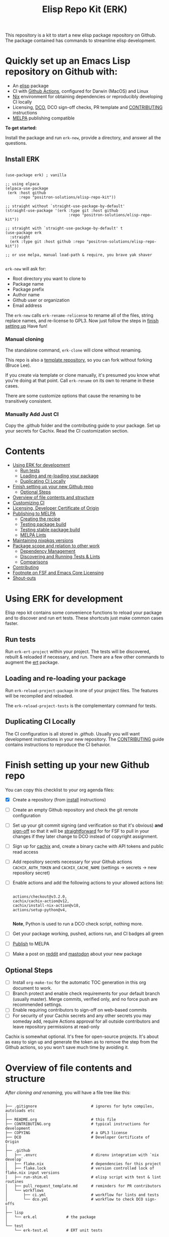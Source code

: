 #+TITLE: Elisp Repo Kit (ERK)

#+HTML: <a href="https://melpa.org/#/elisp-repo-kit"><img src="https://melpa.org/packages/elisp-repo-kit-badge.svg" alt="melpa package"></a> <a href="https://stable.melpa.org/#/elisp-repo-kit"><img src="https://stable.melpa.org/packages/elisp-repo-kit-badge.svg" alt="melpa stable package"></a>
#+HTML: <a href="https://github.com/positron-solutions/elisp-repo-kit/actions/?workflow=CI"><img src="https://github.com/positron-solutions/elisp-repo-kit/actions/workflows/ci.yml/badge.svg" alt="CI workflow status"></a>
#+HTML: <a href="https://github.com/positron-solutions/elisp-repo-kit/actions/?workflow=Developer+Certificate+of+Origin"><img src="https://github.com/positron-solutions/elisp-repo-kit/actions/workflows/dco.yml/badge.svg" alt="DCO Check"></a>

This repository is a kit to start a new elisp package repository on Github.  The
package contained has commands to streamline elisp development.

* Quickly set up an Emacs Lisp repository on Github with:

- An [[https://www.youtube.com/watch?v=RQK_DaaX34Q&list=PLEoMzSkcN8oPQtn7FQEF3D7sroZbXuPZ7][elisp]] package
- CI with [[https://docs.github.com/en/actions/using-jobs/using-a-matrix-for-your-jobs][Github Actions]], configured for Darwin (MacOS) and Linux
- [[https://nixos.org/#examples][Nix]] environment for obtaining dependencies or reproducibly developing CI
  locally
- Licensing, [[https://developercertificate.org/][DCO]], DCO sign-off checks, PR template and [[./CONTRIBUTING.org][CONTRIBUTING]] instructions
- [[https://github.com/melpa/melpa][MELPA]] publishing compatible

*To get started:*

Install the package and run =erk-new=, provide a directory, and
answer all the questions.

** Install ERK

  #+begin_src elisp

    (use-package erk) ; vanilla

    ;; using elpaca
    (elpaca-use-package
     (erk :host github
          :repo "positron-solutions/elisp-repo-kit"))

    ;; straight without `straight-use-package-by-default'
    (straight-use-package '(erk :type git :host github
                                :repo "positron-solutions/elisp-repo-kit"))

    ;; straight with `straight-use-package-by-default' t
    (use-package erk
      :straight
      (erk :type git :host github :repo "positron-solutions/elisp-repo-kit"))

    ;; or use melpa, manual load-path & require, you brave yak shaver

  #+end_src

=erk-new= will ask for:

  - Root directory you want to clone to
  - Package name
  - Package prefix
  - Author name
  - Github user or organization
  - Email address

 The =erk-new= calls =erk-rename-relicense= to rename all of the files, string
 replace names, and re-license to GPL3.  Now just follow the steps in
 [[#finish-setting-up-your-new-github-repo][finish setting up]] Have fun!

*** Manual cloning

  The standalone command, =erk-clone= will clone without renaming.

  This repo is also a [[https://docs.github.com/en/repositories/creating-and-managing-repositories/creating-a-repository-from-a-template][template repository]], so you can fork without forking
  (Bruce Lee).

  If you create via template or clone manually, it's presumed you know what
  you're doing at that point.  Call =erk-rename= on its own to rename
  in these cases.

  There are some customize options that cause the renaming to be transitively
  consistent.
*** Manually Add Just CI

    Copy the .github folder and the contributing guide to your package.  Set up
    your secrets for Cachix. Read the CI customization section.

* Contents
:PROPERTIES:
:TOC:      :include siblings :ignore this
:END:
:CONTENTS:
- [[#using-erk-for-development][Using ERK for development]]
  - [[#run-tests][Run tests]]
  - [[#loading-and-re-loading-your-package][Loading and re-loading your package]]
  - [[#duplicating-ci-locally][Duplicating CI Locally]]
- [[#finish-setting-up-your-new-github-repo][Finish setting up your new Github repo]]
  - [[#optional-steps][Optional Steps]]
- [[#overview-of-file-contents-and-structure][Overview of file contents and structure]]
- [[#customizing-ci][Customizing CI]]
- [[#licensing-developer-certificate-of-origin][Licensing, Developer Certificate of Origin]]
- [[#publishing-to-melpa][Publishing to MELPA]]
  - [[#creating-the-recipe][Creating the recipe]]
  - [[#testing-package-build][Testing package build]]
  - [[#testing-stable-package-build][Testing stable package build]]
  - [[#melpa-lints][MELPA Lints]]
- [[#maintaining-nixpkgs-versions][Maintaining nixpkgs versions]]
- [[#package-scope-and-relation-to-other-work][Package scope and relation to other work]]
  - [[#dependency-management][Dependency Management]]
  - [[#discovering-and-running-tests--lints][Discovering and Running Tests & Lints]]
  - [[#comparisons][Comparisons]]
- [[#contributing][Contributing]]
- [[#footnote-on-fsf-and-emacs-core-licensing][Footnote on FSF and Emacs Core Licensing]]
- [[#shout-outs][Shout-outs]]
:END:

* Using ERK for development

  Elisp repo kit contains some convenience functions to reload your package and
  to discover and run ert tests.  These shortcuts just make common cases faster.

** Run tests

   Run =erk-ert-project= within your project.  The tests will be discovered,
   rebuilt & reloaded if necessary, and run.  There are a few other commands to
   augment the [[https://www.gnu.org/software/emacs/manual/html_node/ert/][ert]] package.

** Loading and re-loading your package

   Run =erk-reload-project-package= in one of your project files.  The features
   will be recompiled and reloaded.

   The =erk-reload-project-tests= is the complementary command for tests.

** Duplicating CI Locally

   The CI configuration is all stored in [[.github/][.github]].  Usually you will want
   development instructions in your new repository.  The [[./CONTRIBUTING.org][CONTRIBUTING]] guide
   contains instructions to reproduce the CI behavior.

* Finish setting up your new Github repo

  You can copy this checklist to your org agenda files:

  - [X] Create a repository (from [[#Install erk][install]] instructions)
  - [ ] Create an empty Github repository and check the git remote configuration
  - [ ] Set up your git commit signing (and verification so that it's obvious)
    *and* [[#sign-off][sign-off]] so that it will be [[#Footnote-on-FSF-and-Emacs-Core-Licensing][straightforward]] for for FSF to pull in your
    changes if they later change to DCO instead of copyright assignment.
  - [ ] Sign up for [[https://app.cachix.org/][cachix]] and, create a binary cache with API tokens and public
    read access
  - [ ] Add repository secrets necessary for your Github actions =CACHIX_AUTH_TOKEN= and
    =CACHIX_CACHE_NAME= (settings -> secrets -> new repository secret)
  - [ ] Enable actions and add the following actions to your allowed actions
    list:

    #+begin_src

    actions/checkout@v3.2.0,
    cachix/cachix-action@v12,
    cachix/install-nix-action@v18,
    actions/setup-python@v4,

    #+end_src

    *Note*, Python is used to run a DCO check script, nothing more.

  - [ ] Get your package working, pushed, actions run, and CI badges all green
  - [ ] [[#Publishing-to-melpa][Publish]] to MELPA
  - [ ] Make a post on [[https://old.reddit.com/r/emacs/][reddit]] and [[https://emacs.ch/][mastodon]] about your new package

** Optional Steps

 - [ ] Install =org-make-toc= for the automatic TOC generation in this org
   document to work.
 - [ ] Branch protect and enable check requirements for your default branch
   (usually master).  Merge commits, verified only, and no force push are
   recommended settings.
 - [ ] Enable requiring contributors to sign-off on web-based commits
 - [ ] For security of your Cachix secrets and any other secrets you may someday
   add, require Actions approval for all outside contributors and leave
   repository permissions at read-only

 Cachix is somewhat optional.  It's free for open-source projects.  It's about as
 easy to sign up and generate the token as to remove the step from the Github
 actions, so you won't save much time by avoiding it.

* Overview of file contents and structure

  /After cloning and renaming,/ you will have a file tree like this:

  #+begin_src shell

    ├── .gitignore                        # ignores for byte compiles, autoloads etc
    │
    ├── README.org                        # this file
    ├── CONTRIBUTING.org                  # typical instructions for development
    ├── COPYING                           # a GPL3 license
    ├── DCO                               # Developer Certificate of Origin
    │
    ├── .github
    │   ├── .envrc                        # direnv integration with `nix develop`
    │   ├── flake.nix                     # dependencies for this project
    │   ├── flake.lock                    # version controlled lock of flake.nix input versions
    │   ├── run-shim.el                   # elisp script with test & lint routines
    │   ├── pull_request_template.md      # reminders for PR contributors
    │   └── workflows
    │       ├── ci.yml                    # workflow for lints and tests
    │       └── dco.yml                   # workflow to check DCO sign-offs
    │
    ├── lisp
    │   └── erk.el             # the package
    │
    └── test
        └── erk-test.el        # ERT unit tests

  #+end_src

  You can use either a multi-file or flat layout for lisp.  Just name test files
  ~something-test.el~ and keep all lisp files in root, ~/lisp~ or ~/test~
  directories.

* Customizing CI

  The [[.github/run-shim.el][run-shim.el]] script is just provides a CLI interface for adding commands in
  the [[.github/workflows/ci.yml][ci.yml]] CI declaration.  Each action step just loads the shell, declared in
  the [[.github/flake.nix][flake.nix]] and then runs the shim in Emacs.  The shim consumes the CLI
  command arguments, so you can parameterize the invocations that way.

  - If you need extra elisp dependencies during CI, add them to the =epkgs= list
    in the flake.nix.
  - If you need extra 3rd party dependencies, add them to =packages= in the call
    to =mkShell=.
  - To invoke different elisp operations, add / modify the commands in
    [[.github/run-shim.el][run-shim.el]].

  There's more information in [[CONTRIBUTING.org][CONTRIBUTING]] about running commands locally.  You
  will want this information in your new repository.

* Licensing, Developer Certificate of Origin

  This template project is distributed with the MIT license. =erk-new= will also
  run =erk-rename-relicense=, which will automatically switch to the GPL3
  license.  *The MIT license allows re-licensing, and so this change is
  compatible.* If you accept non-trivial changes to your project, it will be
  very hard to change to the GPL3 later, so consider this choice.

  The new repository will also come with DCO sign-off checking on PR's.  The
  instructions are in the [[./CONTRIBUTING.org][CONTRIBUTING]] guide.  A DCO sign-off policy will give
  your project a clear attestation of sufficient direct or transitive authority
  from each contributor to submit changes under the terms of your project's
  license.  This can only improve your legal protection from incidentally
  handling copyrighted code.

  The DCO choice in this repository is also meant to encourage & push stodgy
  organizations whose responsibility it was to invent better processes towards
  lower friction paths to contribute code.  If you fail to implement the DCO
  sign-off scheme, there is less hope that the FSF will someday independently
  merge changes that accumulate in your package because there will not be a
  .

* Publishing to MELPA

  If you have green CI, you have already passed many requirements of publishing a
  MELPA package.  *You still need to build your package and verify your recipe.*
  You are going to clone melpa in order to make your PR.  You can use the clone to
  verify the recipe.

** Creating the recipe

   Fork MELPA personally (not for organization) and clone it to wherever you keep
   your upstreams.  It's a good idea to separate upstreams from projects you
   actively maintain so you can see and delete upstreams when not in use.

   #+begin_src shell

     mkdir -p upstream
     cd upstream
     git clone git@github.com:$GITHUB_USER/melpa.git  # replace $GITHUB_USER

   #+end_src

   Install package-build

   #+begin_src elisp
     (use-package package-build)
   #+end_src

   =package-build-create-recipe= will give you something like:

   #+begin_src elisp
   (erk :fetcher github :repo "positron-solutions/elisp-repo-kit")
   #+end_src

   The following template can be filled in and pull-requested to MELPA to publish.
   You don't need to touch ~:files~.  The ~commit~ and ~branch~ are optional
   depending on how you version / develop / tag your releases.

   Copy the recipe into =recipes/erk= inside your MELPA clone.

** Testing package build

   Inside the MELPA clone root:

   #+begin_src shell

     # Builds the package
     make recipes/erk
     # Test sandbox installation (will affect ~/.emacs.d/elpa  So much for sandbox ¯\_(ツ)_/¯
     EMACS_COMMAND=$(which emacs) make sandbox INSTALL=erk

   #+end_src

** Testing stable package build

   You need a tag on your default (usually master) branch of your repo,
   =positron-solutions/elisp-repo-kit=. Use =git tag -S v0.1.0= and =git push
   origin v0.1.0=.  You can also just create a release in the Github interface.

   #+begin_src shell

     # Test stable builds against your tags
     STABLE=t make recipes/erk

   #+end_src

** MELPA Lints

   Lastly, install [[https://github.com/riscy/melpazoid][melpazoid]] and call =melpazoid= on your main feature.  It does
   some additional lints.  You may need to install =package-lint= if you don't have
   it.  It's not declared in melpazoid's requirements.  Getting the package in Nix
   is not easy yet since melpazoid is not yet on Melpa.

   #+begin_src elisp

     (straight-use-package
      '(melpazoid :type git :host github :repo "riscy/melpazoid" :files ("melpazoid/melpazoid.el")))

   #+end_src

   If everything works, you are ready to make a pull request to MELPA.  Push your
   changes and check all the boxes in the PR template except the one that requires
   you to read the instructions.

* Maintaining nixpkgs versions

  Nixpkgs has a new release about every six months.  You can check their [[https://github.com/NixOS/nixpkgs/branches][branches]]
  and [[https://github.com/NixOS/nixpkgs/tags][tags]] to see what's current.  To get updated dependencies from MELPA, it's
  necessary to update the emacs-overlay with =nix flake lock --update-input
  emacs-overlay=.  You can also specify revs and branches if you need to roll
  back. There is a make shortcut: =make flake-update= MacOS tends to get a little
  less test emphasis, and so =nixpkgs-darwin-<version>= branches exist and are
  required to pass more Darwin tests before merging.  This is more stable if you
  are on MacOS. =nixpkgs-unstable= or =master= are your other less common options.

* Package scope and relation to other work

  There are two functional goals of this repository:

  - Automate the annoying work necessary to set up a new repository
  - Streamline common elisp development workflows

  Commands within this package will focus on cleaner integration of the tests
  and lints with Emacs.  There has been a lot of work in this area, but much of
  it is tangled with dependency management and sandbox creation.  Much of it is
  done in languages other than elisp and focused on non-interactive workflows
  with no interactive integration on top.

  Providing close to out-of-box CI is a big focus.  By making it easier to
  qualify changes from other users, it becomes less burdonsome to maintain
  software, and by extension, less burdensom to publish and create software. The
  effect is to drive creation of elisp in a way that can accelerate the flow of
  elisp into Emacs itself.

** Dependency Management

   This repository uses pure dependency management and then levarages it to
   provide dependencies for development and CI environments.  The resulting user
   experience is built around CI for reproducibility and interactive testing for
   development speed.

   Because most elisp dependencies can be obtained without extensive system
   dependency management, many tools for testing Emacs packages provide
   dependency management and loading those dependencies into a fresh Emacs
   instance.  This aligns well with ad-hoc sandboxed local testing.  This was
   fine in the old days of impure dependency management and dirty environments.

   The [[https://github.com/nix-community/emacs-overlay][Emacs Nix Overlay]] and Emacs support within nixpkgs make it possible to
   stating and obtaining elisp dependencies in a completely pure way.  Non-elisp
   dependencies are trivially provided form nixpkgs.  Nix is extremely reliable
   at dependency management, and it is no surprise that much complexity is
   normalized away by just the basic behavior model of Nix.  In addition, *if
   your project needs or includes additional binary dependencies or modules*,
   Nix is an excellent way to provide them to CI and users.

** Discovering and Running Tests & Lints

   During development, the commands provided under the =erk-= prefix make it
   more convenient to reload your package and test features.  You can run the
   ert tests for a project while working on multiple packages.

   During CI, this repository uses an elisp shim for discovering and running
   tests.  The commands within the package for convenience during development
   are not depeneded upon during CI.

   The CI actions obtain an environment with dependencies using Nix, so this can
   also be done locally using Nix, meaning re-creating environments is available
   to the user without leaning on CI.

** Comparisons

   There are many comparisons available to understand the roles of similar tools
   and how they relate to each other.

   - [[https://github.com/alphapapa/makem.sh#comparisons][makem.sh]]
   - [[https://github.com/doublep/eldev#see-also][Eldev]]
   - [[https://github.com/emacs-twist/nomake][nomake]] Is another project with Nix work

   [[https://github.com/purcell/nix-emacs-ci][nix-emacs-ci]] capture the work needed to provide a running Emacs to CI.  Tools
   like [[https://github.com/doublep/eldev#continuous-integration][eldev]] and [[https://github.com/alphapapa/makem.sh/blob/master/test.yml][makem.sh]] have support for providing dependencies to that Emacs.
   The Nix flake [[./flake.nix][in this project]] describes both of these tasks.  Makem and Eldev
   etc document Gihub workflows, but *the workflows in this repository are meant to
   be used out-of-the-box after cloning*, although to be fair, there's more
   decisions than actual work.

   Nix-emacs-ci provides a lot of backwards-compatibility versions of Emacs.  The
   nix-overlay is more forward looking, providing =emacsGit= and sometimes other
   upstream branches when a big feature like native compilation is in the pipeline.
   Nix-emacs-ci is also still using legacy Nix, without flakes.  Flakes are just
   nicer and the way Nix is going.

* Contributing

  For turn-key contribution to the software ecosystem that keeps you moving, see
  the funding links.

  For code-based contribution, first decide if you want to work on this
  repository or fork it to something entirely different.

  The [[./CONTRIBUTING.org][CONTRIBUTING]] guide in this repo contains development instructions,
  including singing & sign-off configuration.  You will usually want this file
  in your own repositories.

  Non-exhaustive list of changes that are very welcome:

  - More interactive integrations with high-value elisp development workflows
  - Running additional or better kinds of tests & lints
  - Fix bugs
  - Expose trivial options where a structural choice has limited them
    unnecessarily
  - Behave the same, but with a less complicated code
  - Guix or other pure dependency management support

  Changes will likely be rejected if it is aimed at:

  - Non-elisp interfaces meant for invocation outside of Emacs or with scripting
    implemented in a language besides elisp.
  - Managing dependencies outside of Nix (or other pure dependency management)
    expressions
  - CI infrastructure support for non-Actions infrastructure (which cannot be
    tested in this repo)
  - Backwards compatibility for Emacs two versions behind next release.  Master,
    current stable release, and release - 1 are the only versions being supported
  - pre-flake Nix support
  - Guix support that interferes with Nix support

* Footnote on FSF and Emacs Core Licensing

  Free Software Foundation (FSF) frequently requires copyright assignment on all
  code that goes into Emacs core. Many free software projects formerly requiring
  copyright assignment have since switched to using a Developer Certificate of
  Origin.  DCO sign-off is a practice accepted by git, GCC, and the [[https://wiki.linuxfoundation.org/dco][Linux
  Kernel]].

  Doing DCO sign-off is not the same as copyright assignment, and serves a
  slightly different purpose.  DCO sign-off is an attestation from the submitter
  stating that they have sufficient direct or transitive authority make their
  submission under the terms of the license of the recieving project.  Copyright
  assignment serves a more offensive role in the case of GPL non-compliance,
  giving FSF alone legal standing.  If you don't care about FSF being able to
  sue people, the DCO should suffice.

  Using the DCO *may* make it easier for code in your project to be included in
  Emacs core later.  *It is the intent of this choice to steer FSF towards
  DCO-like solutions in order to accelerate code flow into Emacs.* Regardless of
  FSF's ongoing position on use of DCO's, by requiring DCO sign-off and GPG
  signature, you can be assured that changes submitted to a code base you
  control are strongly attested to be covered by the license you chose.

* Shout-outs

  - [[https://github.com/alphapapa][alphapapa]] for being super prolific at everything, including package writing,
    documentation, and activity on various social platforms
  - [[https://github.com/adisbladis][adisbladis]] for the Nix overlay that makes the CI and local development so nice
  - [[https://github.com/NobbZ][NobbZ]] for being all over the Nix & Emacs interwebs
  - [[https://www.fsf.org/][FSF]] and all contributors to Emacs & packages for the Yak shaving club

# Local Variables:
# before-save-hook: (lambda () (when (require 'org-make-toc nil t) (org-make-toc)))
# org-make-toc-link-type-fn: org-make-toc--link-entry-github
# End:
